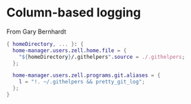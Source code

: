* Column-based logging

From Gary Bernhardt

#+begin_src nix :tangle default.nix
{ homeDirectory, ... }: {
  home-manager.users.zell.home.file = {
    "${homeDirectory}/.githelpers".source = ./.githelpers;
  };

  home-manager.users.zell.programs.git.aliases = {
    l = "!. ~/.githelpers && pretty_git_log";
  };
}

#+end_src
